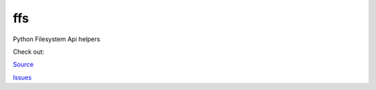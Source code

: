 ffs
===

Python Filesystem Api helpers

.. image:: https://secure.travis-ci.org/davidmiller/ffs.png?branch=master
   :alt: Build Status
   :target: https://secure.travis-ci.org/davidmiller/ffs

Check out:

`Source`_

`Issues`_

.. _Source: https://github.com/davidmiller/ffs
.. _Issues: https://github.com/davidmiller/ffs/issues
